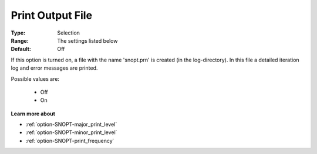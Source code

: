 .. _option-SNOPT-print_output_file:


Print Output File
=================



:Type:	Selection	
:Range:	The settings listed below	
:Default:	Off	



If this option is turned on, a file with the name 'snopt.prn' is created (in the log-directory). In this file a detailed iteration log and error messages are printed.



Possible values are:



    *	Off
    *	On







**Learn more about** 

*	:ref:`option-SNOPT-major_print_level`  
*	:ref:`option-SNOPT-minor_print_level`  
*	:ref:`option-SNOPT-print_frequency`  

